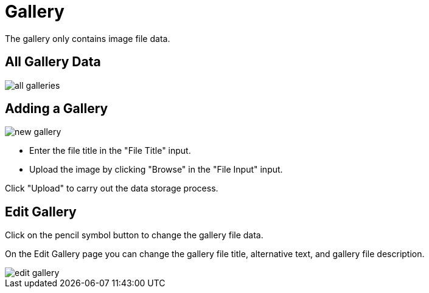 = Gallery

The gallery only contains image file data.

== All Gallery Data

image::all-galleries.jpeg[]

== Adding a Gallery

image::new-gallery.png[]

- Enter the file title in the "File Title" input.
- Upload the image by clicking "Browse" in the "File Input" input.

Click "Upload" to carry out the data storage process.

== Edit Gallery

Click on the pencil symbol button to change the gallery file data.

On the Edit Gallery page you can change the gallery file title, alternative text, and gallery file description.

image::edit-gallery.jpeg[]
